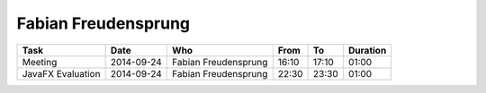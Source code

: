 Fabian Freudensprung
====================

================================= ========== ==================== ===== ===== ========
Task                              Date       Who                  From  To    Duration
================================= ========== ==================== ===== ===== ========
Meeting                           2014-09-24 Fabian Freudensprung 16:10 17:10 01:00
JavaFX Evaluation                 2014-09-24 Fabian Freudensprung 22:30 23:30 01:00
================================= ========== ==================== ===== ===== ========

